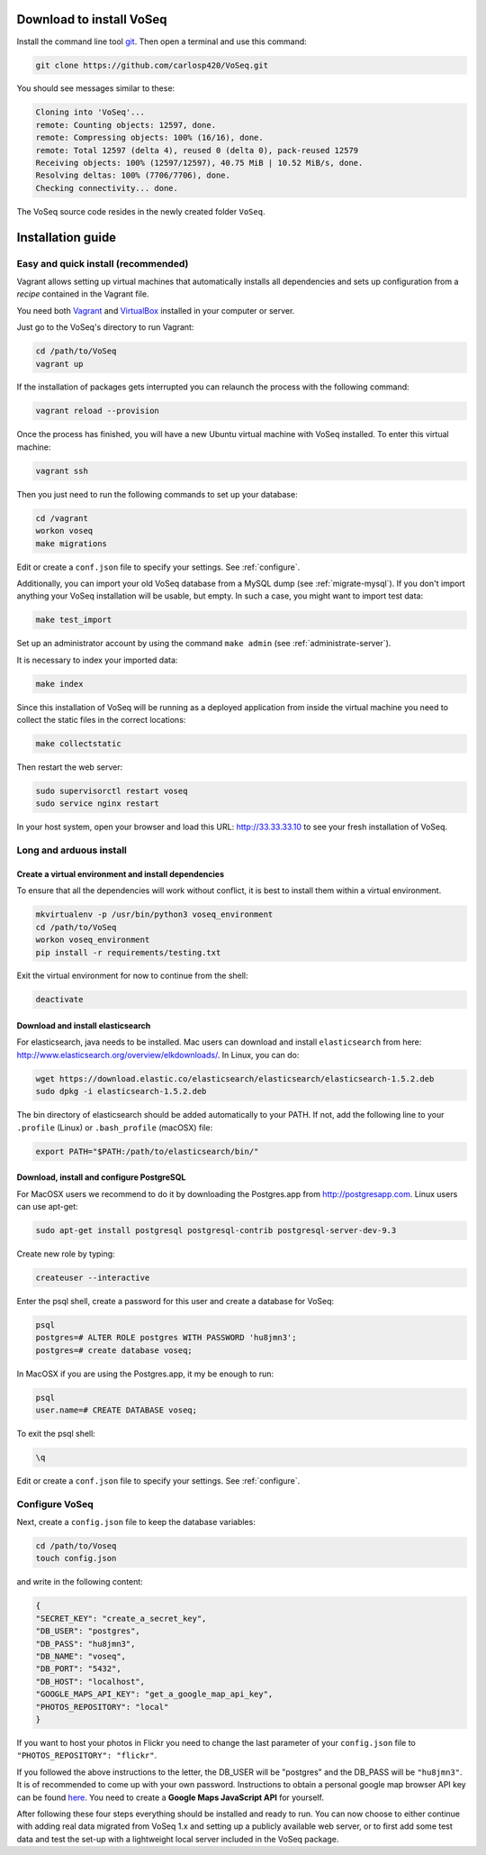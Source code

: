 .. _intro-install:

Download to install VoSeq
-------------------------
Install the command line tool `git <https://git-scm.com/downloads>`__.
Then open a terminal and use this command:

.. code:: shell

    git clone https://github.com/carlosp420/VoSeq.git

You should see messages similar to these:

.. code:: shell

    Cloning into 'VoSeq'...
    remote: Counting objects: 12597, done.
    remote: Compressing objects: 100% (16/16), done.
    remote: Total 12597 (delta 4), reused 0 (delta 0), pack-reused 12579
    Receiving objects: 100% (12597/12597), 40.75 MiB | 10.52 MiB/s, done.
    Resolving deltas: 100% (7706/7706), done.
    Checking connectivity... done.

The VoSeq source code resides in the newly created folder ``VoSeq``.

Installation guide
------------------

Easy and quick install (recommended)
^^^^^^^^^^^^^^^^^^^^^^^^^^^^^^^^^^^^
Vagrant allows setting up virtual machines that automatically installs all
dependencies and sets up configuration from a *recipe* contained in the Vagrant
file.

You need both `Vagrant <http://www.vagrantup.com/downloads.html>`__ and
`VirtualBox <https://www.virtualbox.org/wiki/Downloads>`__ installed in your
computer or server.

Just go to the VoSeq's directory to run Vagrant:

.. code:: shell

    cd /path/to/VoSeq
    vagrant up

If the installation of packages gets interrupted you can relaunch the process
with the following command:

.. code:: shell

    vagrant reload --provision


Once the process has finished, you will have a new Ubuntu virtual machine with
VoSeq installed. To enter this virtual machine:

.. code:: shell

    vagrant ssh

Then you just need to run the following commands to set up your database:

.. code:: shell

    cd /vagrant
    workon voseq
    make migrations

Edit or create a ``conf.json`` file to specify your settings. See
:ref:`configure`.

Additionally, you can import your old VoSeq database from a MySQL dump (see
:ref:`migrate-mysql`). If you don't import anything your VoSeq
installation will be usable, but empty. In such a case, you might want to
import test data:

.. code:: shell

    make test_import



Set up an administrator account by using the command ``make admin``
(see :ref:`administrate-server`).

It is necessary to index your imported data:

.. code:: shell

    make index

Since this installation of VoSeq will be running as a deployed application from
inside the virtual machine you need to collect the static files in the correct
locations:

.. code:: shell

    make collectstatic

Then restart the web server:

.. code:: shell

    sudo supervisorctl restart voseq
    sudo service nginx restart

In your host system, open your browser and load this URL:
http://33.33.33.10 to see your fresh installation of VoSeq.


Long and arduous install
^^^^^^^^^^^^^^^^^^^^^^^^

Create a virtual environment and install dependencies
"""""""""""""""""""""""""""""""""""""""""""""""""""""

To ensure that all the dependencies will work without conflict, it is best to install them within a virtual environment.

.. code:: shell

    mkvirtualenv -p /usr/bin/python3 voseq_environment
    cd /path/to/VoSeq
    workon voseq_environment
    pip install -r requirements/testing.txt

Exit the virtual environment for now to continue from the shell:

.. code:: shell

    deactivate

Download and install elasticsearch
""""""""""""""""""""""""""""""""""

For elasticsearch, java needs to be installed. Mac users can download and install ``elasticsearch`` from here:
http://www.elasticsearch.org/overview/elkdownloads/. In Linux, you can do:

.. code:: shell

    wget https://download.elastic.co/elasticsearch/elasticsearch/elasticsearch-1.5.2.deb
    sudo dpkg -i elasticsearch-1.5.2.deb

The bin directory of elasticsearch should be added automatically to your PATH. If not, add the following
line to your ``.profile`` (Linux) or ``.bash_profile`` (macOSX) file:

.. code:: shell

    export PATH="$PATH:/path/to/elasticsearch/bin/"

Download, install and configure PostgreSQL
""""""""""""""""""""""""""""""""""""""""""

For MacOSX users we recommend to do it by downloading the Postgres.app from http://postgresapp.com.
Linux users can use apt-get:

.. code:: shell

    sudo apt-get install postgresql postgresql-contrib postgresql-server-dev-9.3

Create new role by typing:

.. code:: shell

    createuser --interactive

Enter the psql shell, create a password for this user and create a database for VoSeq:

.. code:: shell

    psql
    postgres=# ALTER ROLE postgres WITH PASSWORD 'hu8jmn3';
    postgres=# create database voseq;


In MacOSX if you are using the Postgres.app, it my be enough to run:

.. code:: shell

    psql
    user.name=# CREATE DATABASE voseq;

To exit the psql shell:

.. code:: shell

    \q

Edit or create a ``conf.json`` file to specify your settings. See
:ref:`configure`.

.. _configure:

Configure VoSeq
^^^^^^^^^^^^^^^

Next, create a ``config.json`` file to keep the database variables:

.. code:: shell

    cd /path/to/Voseq
    touch config.json

and write in the following content:

.. code:: javascript

    {
    "SECRET_KEY": "create_a_secret_key",
    "DB_USER": "postgres",
    "DB_PASS": "hu8jmn3",
    "DB_NAME": "voseq",
    "DB_PORT": "5432",
    "DB_HOST": "localhost",
    "GOOGLE_MAPS_API_KEY": "get_a_google_map_api_key",
    "PHOTOS_REPOSITORY": "local"
    }

If you want to host your photos in Flickr you need to change the last parameter
of your ``config.json`` file to ``"PHOTOS_REPOSITORY": "flickr"``.

If you followed the above instructions to the letter, the DB_USER will be "postgres"
and the DB_PASS will be ``"hu8jmn3"``. It is of recommended to come up with your
own password. Instructions to obtain a personal google map browser API key can be found
`here <https://developers.google.com/maps/documentation/javascript/tutorial>`__.
You need to create a **Google Maps JavaScript API** for yourself.

After following these four steps everything should be installed and ready to run.
You can now choose to either continue with adding real data migrated from VoSeq 1.x
and setting up a publicly available web server, or to first add some test data and
test the set-up with a lightweight local server included in the VoSeq package.
